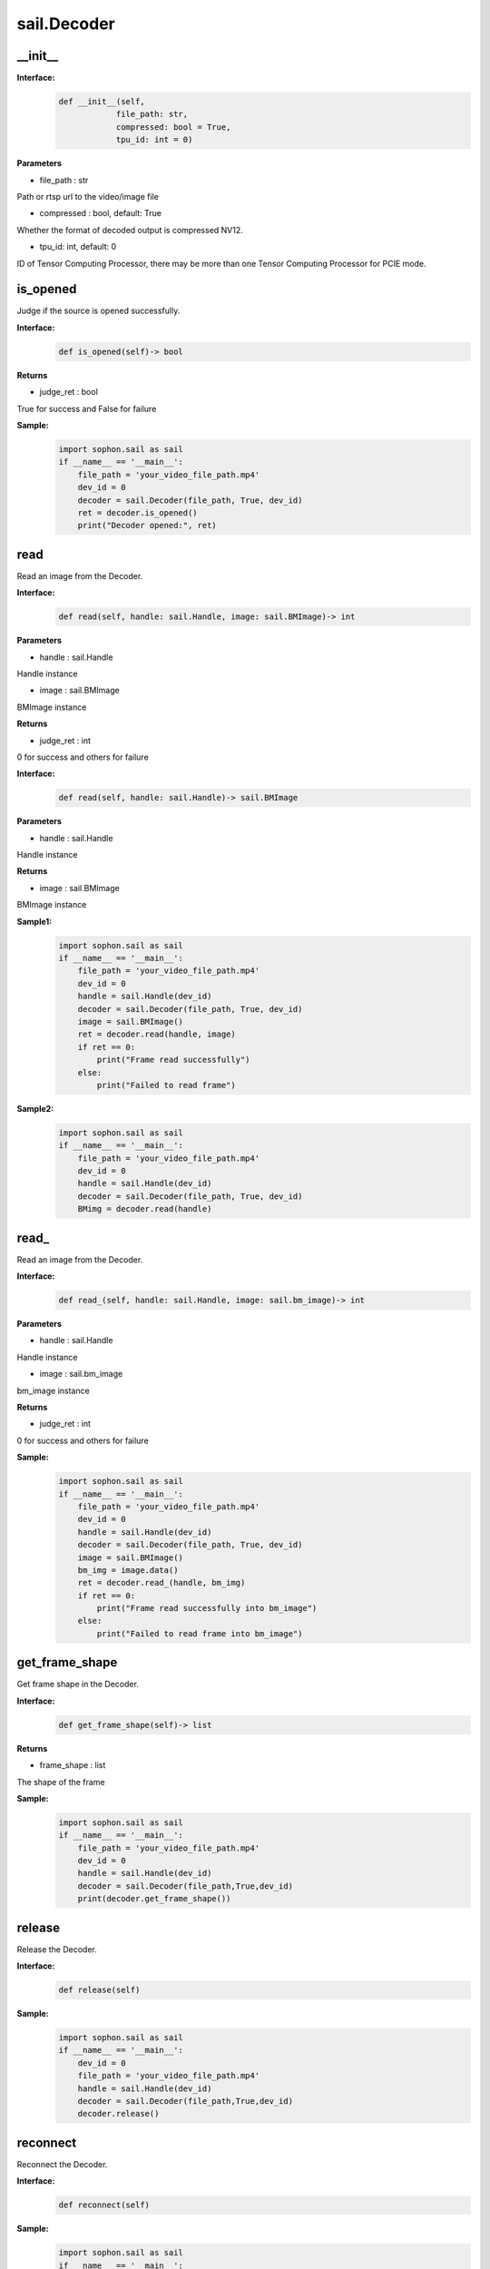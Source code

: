sail.Decoder
____________

\_\_init\_\_
>>>>>>>>>>>>>>>>>>>>>>>>>>>>>

**Interface:**
    .. code-block:: python

        def __init__(self, 
                    file_path: str, 
                    compressed: bool = True, 
                    tpu_id: int = 0)

**Parameters**

* file_path : str

Path or rtsp url to the video/image file

* compressed : bool, default: True

Whether the format of decoded output is compressed NV12.

* tpu_id: int, default: 0

ID of Tensor Computing Processor, there may be more than one Tensor Computing Processor for PCIE mode.


is_opened
>>>>>>>>>>>>>>>>>>>>>>>>>>>>>

Judge if the source is opened successfully.

**Interface:**
    .. code-block:: python

        def is_opened(self)-> bool

**Returns**

* judge_ret : bool

True for success and False for failure

**Sample:**
    .. code-block:: python

        import sophon.sail as sail
        if __name__ == '__main__':
            file_path = 'your_video_file_path.mp4'  
            dev_id = 0
            decoder = sail.Decoder(file_path, True, dev_id)
            ret = decoder.is_opened()
            print("Decoder opened:", ret)

read
>>>>>>>>>>>>>>>>>>>>>>>>>>>>>

Read an image from the Decoder.

**Interface:**
    .. code-block:: python

        def read(self, handle: sail.Handle, image: sail.BMImage)-> int

**Parameters**

* handle : sail.Handle

Handle instance

* image : sail.BMImage

BMImage instance

**Returns**

* judge_ret : int

0 for success and others for failure


**Interface:**
    .. code-block:: python

        def read(self, handle: sail.Handle)-> sail.BMImage

**Parameters**

* handle : sail.Handle

Handle instance

**Returns**

* image : sail.BMImage

BMImage instance

**Sample1:**
    .. code-block:: python

        import sophon.sail as sail
        if __name__ == '__main__':
            file_path = 'your_video_file_path.mp4'  
            dev_id = 0
            handle = sail.Handle(dev_id)
            decoder = sail.Decoder(file_path, True, dev_id)
            image = sail.BMImage()
            ret = decoder.read(handle, image)
            if ret == 0:
                print("Frame read successfully")
            else:
                print("Failed to read frame")

**Sample2:**
    .. code-block:: python

        import sophon.sail as sail
        if __name__ == '__main__':
            file_path = 'your_video_file_path.mp4'  
            dev_id = 0
            handle = sail.Handle(dev_id)
            decoder = sail.Decoder(file_path, True, dev_id)
            BMimg = decoder.read(handle)

read\_
>>>>>>>>>>>>>>>>>>>>>>>>>>>>>

Read an image from the Decoder.

**Interface:**
    .. code-block:: python

        def read_(self, handle: sail.Handle, image: sail.bm_image)-> int

**Parameters**

* handle : sail.Handle

Handle instance

* image : sail.bm_image

bm_image instance

**Returns**

* judge_ret : int

0 for success and others for failure

**Sample:**
    .. code-block:: python

        import sophon.sail as sail
        if __name__ == '__main__':
            file_path = 'your_video_file_path.mp4'  
            dev_id = 0
            handle = sail.Handle(dev_id)
            decoder = sail.Decoder(file_path, True, dev_id)
            image = sail.BMImage()
            bm_img = image.data()
            ret = decoder.read_(handle, bm_img)
            if ret == 0:
                print("Frame read successfully into bm_image")
            else:
                print("Failed to read frame into bm_image")


get_frame_shape
>>>>>>>>>>>>>>>>>>>>>>>>>>>>>

Get frame shape in the Decoder.

**Interface:**
    .. code-block:: python

        def get_frame_shape(self)-> list

**Returns**

* frame_shape : list

The shape of the frame

**Sample:**
    .. code-block:: python

        import sophon.sail as sail
        if __name__ == '__main__':
            file_path = 'your_video_file_path.mp4'  
            dev_id = 0
            handle = sail.Handle(dev_id)
            decoder = sail.Decoder(file_path,True,dev_id)
            print(decoder.get_frame_shape())



release
>>>>>>>>>>>>>>>>>>>>>>>>>>>>>

Release the Decoder.

**Interface:**
    .. code-block:: python
    
        def release(self)

**Sample:**
    .. code-block:: python

        import sophon.sail as sail
        if __name__ == '__main__':
            dev_id = 0
            file_path = 'your_video_file_path.mp4'  
            handle = sail.Handle(dev_id)
            decoder = sail.Decoder(file_path,True,dev_id)
            decoder.release()


reconnect
>>>>>>>>>>>>>>>>>>>>>>>>>>>>>

Reconnect the Decoder.

**Interface:**
    .. code-block:: python

        def reconnect(self)

**Sample:**
    .. code-block:: python

        import sophon.sail as sail
        if __name__ == '__main__':
            dev_id = 0
            file_path = "your_video_file_path.mp4"
            decoder = sail.Decoder(file_path, True, dev_id)
            decoder.reconnect()


enable_dump
>>>>>>>>>>>>>>>>>>>>>>>>>>>>>

Enable the dump input video ability of the decoder (without encoding) and cache up to 1000 frames of undecoded video.

**Interface:**
    .. code-block:: python
    
        def enable_dump(dump_max_seconds: int):
            """ enable input video dump without encode.
            """

**Parameters**

* dump_max_seconds : int

dump video max length.

**Sample:**
    .. code-block:: python

        import sophon.sail as sail
        if __name__ == '__main__':
            dev_id = 0
            file_path = "your_video_file_path.mp4"
            decoder = sail.Decoder(file_path, True, dev_id)
            dump_max_seconds = 100
            decoder.enable_dump(dump_max_seconds)

disable_dump
>>>>>>>>>>>>>>>>>>>>>>>>>>>>>

Disable the dump input video ability of the decoder and clear the cache queue.

**Interface:**
    .. code-block:: python
    
        def disable_dump():
            """ Disable  input video dump without encode.
            """
**Sample:**
    .. code-block:: python

        import sophon.sail as sail
        if __name__ == '__main__':
            dev_id = 0
            file_path = "your_video_file_path.mp4"
            decoder = sail.Decoder(file_path, True, dev_id)
            decoder.enable_dump(100)
            decoder.disable_dump()


dump
>>>>>>>>>>>>>>>>>>>>>>>>>>>>>

At the time of calling this function, dump the input video for several seconds before and after. Due to the lack of encoding, it is necessary to dump the keyframes that all frames depend on within a few seconds before and after. Therefore, the dump implementation of the interface is based on gop, and the actual video duration under dump will be higher than the input parameter duration. The error depends on the gop of the input video. The larger the size and gop, the larger the error.

**Interface:**
    .. code-block:: python
    
        def dump(dump_pre_seconds, dump_post_seconds, file_path)->int
            """ dump input video without encode.
        
            Parameters:
            ----------
            dump_pre_seconds : int
                dump video length(seconds) before dump moment
            dump_post_seconds : int
                dump video length(seconds) after dump moment
            file_path : str
                output path
                
            Returns
            -------
            int, 0 for success
            """
**Sample:**
    .. code-block:: python

        import sophon.sail as sail
        if __name__ == '__main__':
            dev_id = 0
            input_file_path = "your_rtsp_url"
            handle = sail.Handle(dev_id)
            decoder = sail.Decoder(input_file_path, True, dev_id)
            decoder.enable_dump(30)
            dump_pre_seconds = 10
            dump_post_seconds = 10
            output_file_path = "output_video_path.mp4"

            # start decode
            t_decode = time.time()
            while(True):
                if time.time() - t_decode > dump_pre_seconds:
                        break
                _ = decoder.read(handle)

            # start dump
            ret = decoder.dump(dump_pre_seconds, dump_post_seconds, output_file_path)
            if ret == 0:
                print("Decoder dump start!")
            else:
                print("Decoder dump fail!")
                exit(-1)

            # continue decode
            t_dump = time.time()
            while(True):
                if time.time() - t_dump > dump_post_seconds:
                    print("Decoder dump finish!")
                    break
                _ = decoder.read(handle)

            time.sleep(1)
            print("exit")


get_pts_dts
>>>>>>>>>>>>>>>>>>>>>>>>>>>>>

Get pts or dts.

**Interface:**
    .. code-block:: python

        def get_pts_dts() -> list


**Returns**

* result : list

the value of pts and dts.

**Sample:**
    .. code-block:: python

        import sophon.sail as sail
        if __name__ == '__main__':
            input_file_path = 'your_rtsp_url'  
            dev_id = 0
            handle = sail.Handle(dev_id)
            decoder = sail.Decoder(input_file_path, True, dev_id)
            image = sail.BMImage()
            ret = decoder.read(handle, image)
            if ret == 0:
                print("Frame read successfully into bm_image")
                pts,dts=decoder.get_pts_dts()
                print("pts:",pts)
                print("dts:",dts)
            else:
                print("Failed to read frame into bm_image")